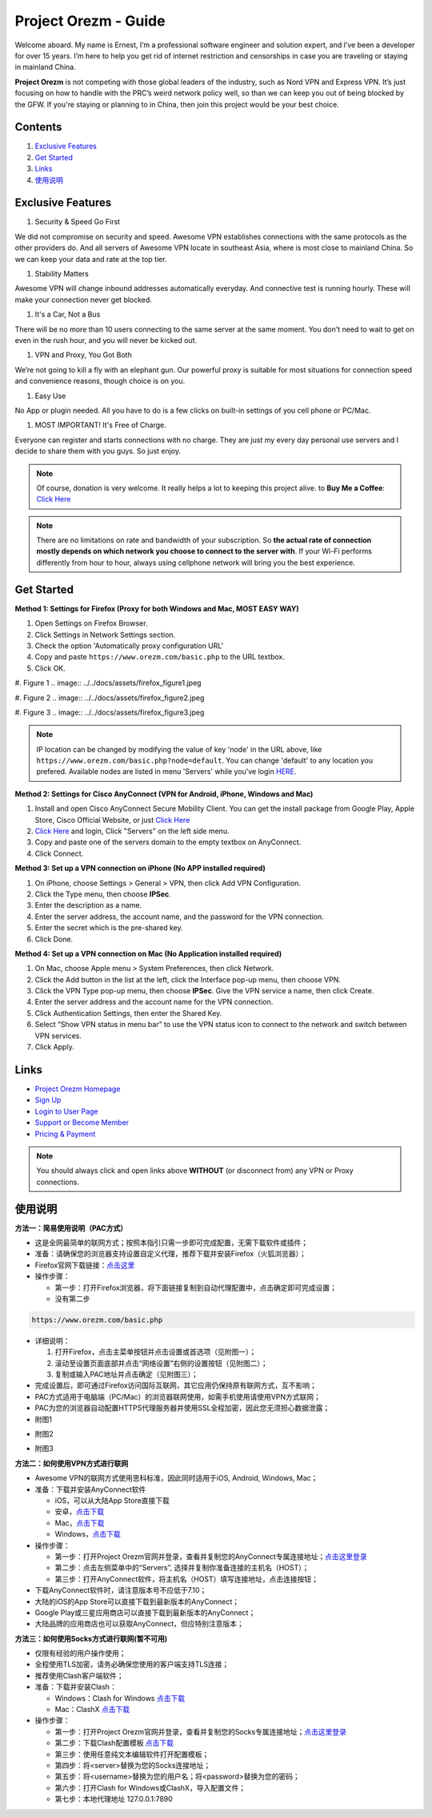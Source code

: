 Project Orezm - Guide
=====================

Welcome aboard. My name is Ernest, I’m a professional software engineer and solution expert, and I’ve been a developer for over 15 years. I’m here to help you get rid of internet restriction and censorships in case you are traveling or staying in mainland China. 

**Project Orezm** is not competing with those global leaders of the industry, such as Nord VPN and Express VPN. It’s just focusing on how to handle with the PRC’s weird network policy well, so than we can keep you out of being blocked by the GFW. If you're staying or planning to in China, then join this project would be your best choice.

Contents
--------

#. `Exclusive Features`_
#. `Get Started`_
#. `Links`_
#. `使用说明`_

..  _Exclusive Features:

Exclusive Features
------------------

#. Security & Speed Go First

We did not compromise on security and speed. Awesome VPN establishes connections with the same protocols as the other providers do. And all servers of Awesome VPN locate in southeast Asia, where is most close to mainland China. So we can keep your data and rate at the top tier.

#. Stability Matters

Awesome VPN will change inbound addresses automatically everyday. And connective test is running hourly. These will make your connection never get blocked.

#. It's a Car, Not a Bus

There will be no more than 10 users connecting to the same server at the same moment. You don't need to wait to get on even in the rush hour, and you will never be kicked out.

#. VPN and Proxy, You Got Both

We’re not going to kill a fly with an elephant gun. Our powerful proxy is suitable for most situations for connection speed and convenience reasons, though choice is on you.

#. Easy Use

No App or plugin needed. All you have to do is a few clicks on built-in settings of you cell phone or PC/Mac.

#. MOST IMPORTANT! It's Free of Charge.

Everyone can register and starts connections with no charge. They are just my every day personal use servers and I decide to share them with you guys. So just enjoy.


.. note::
    Of course, donation is very welcome. It really helps a lot to keeping this project alive. 
    to **Buy Me a Coffee**: `Click Here <https://www.buymeacoffee.com/orezm>`_

.. note::

    There are no limitations on rate and bandwidth of your subscription. So **the actual rate of connection mostly depends on which network you choose to connect to the server with**. If your Wi-Fi performs differently from hour to hour, always using cellphone network will bring you the best experience.


..  _Get Started:

Get Started
-----------

**Method 1: Settings for Firefox (Proxy for both Windows and Mac, MOST EASY WAY)**

#. Open Settings on Firefox Browser.

#. Click Settings in Network Settings section.

#. Check the option 'Automatically proxy configuration URL'

#. Copy and paste ``https://www.orezm.com/basic.php`` to the URL textbox.

#. Click OK. 

#. Figure 1
.. image:: ../../docs/assets/firefox_figure1.jpeg

#. Figure 2
.. image:: ../../docs/assets/firefox_figure2.jpeg

#. Figure 3
.. image:: ../../docs/assets/firefox_figure3.jpeg

.. note::

    IP location can be changed by modifying the value of key 'node' in the URL above, like ``https://www.orezm.com/basic.php?node=default``. You can change 'default' to any location you prefered. Available nodes are listed in menu 'Servers' while you've login `HERE <https://www.orezm.com/wp-login.php>`_.

**Method 2: Settings for Cisco AnyConnect (VPN for Android, iPhone, Windows and Mac)**

#. Install and open Cisco AnyConnect Secure Mobility Client. You can get the install package from Google Play, Apple Store, Cisco Official Website, or just  `Click Here <https://github.com/orezm/avc/releases/tag/downloads>`_

#. `Click Here <https://www.orezm.com/wp-login.php>`_ and login, Click "Servers" on the left side menu.

#. Copy and paste one of the servers domain to the empty textbox on AnyConnect. 

#. Click Connect.


**Method 3: Set up a VPN connection on iPhone (No APP installed required)**

#. On iPhone, choose Settings > General > VPN, then click Add VPN Configuration.

#. Click the Type menu, then choose **IPSec**.

#. Enter the description as a name.

#. Enter the server address, the account name, and the password for the VPN connection.

#. Enter the secret which is the pre-shared key.

#. Click Done.


**Method 4: Set up a VPN connection on Mac (No Application installed required)**

#. On Mac, choose Apple menu > System Preferences, then click Network.

#. Click the Add button in the list at the left, click the Interface pop-up menu, then choose VPN.

#. Click the VPN Type pop-up menu, then choose **IPSec**. Give the VPN service a name, then click Create.

#. Enter the server address and the account name for the VPN connection.

#. Click Authentication Settings, then enter the Shared Key.

#. Select “Show VPN status in menu bar” to use the VPN status icon to connect to the network and switch between VPN services.

#. Click Apply.

..  _Links:

Links
-----

* `Project Orezm Homepage <https://www.orezm.com>`_

* `Sign Up <https://www.orezm.com/wp-login.php?action=register>`_

* `Login to User Page <https://www.orezm.com/wp-login.php>`_

* `Support or Become Member <https://www.buymeacoffee.com/orezm>`_

* `Pricing & Payment <https://www.orezm.com/my/payment/>`_

.. note::

    You should always click and open links above **WITHOUT** (or disconnect from) any VPN or Proxy connections.

..  _使用说明:

使用说明
-------

**方法一：简易使用说明（PAC方式）**

* 这是全网最简单的联网方式；按照本指引只需一步即可完成配置，无需下载软件或插件；
* 准备：请确保您的浏览器支持设置自定义代理，推荐下载并安装Firefox（火狐浏览器）；
* Firefox官网下载链接：`点击这里 <https://www.mozilla.org/zh-CN/firefox/>`_
* 操作步骤：

  * 第一步：打开Firefox浏览器，将下面链接复制到自动代理配置中，点击确定即可完成设置；
  * 没有第二步

.. code:: txt

  https://www.orezm.com/basic.php
  

* 详细说明：

  #. 打开Firefox，点击主菜单按钮并点击设置或首选项（见附图一）；
  #. 滚动至设置页面底部并点击“网络设置”右侧的设置按钮（见附图二）；
  #. 复制或输入PAC地址并点击确定（见附图三）；
  
* 完成设置后，即可通过Firefox访问国际互联网，其它应用仍保持原有联网方式，互不影响；
* PAC方式适用于电脑端（PC/Mac）的浏览器联网使用，如需手机使用请使用VPN方式联网；
* PAC为您的浏览器自动配置HTTPS代理服务器并使用SSL全程加密，因此您无须担心数据泄露；

* 附图1
.. image:: ../../docs/assets/firefox_figure1.jpeg

* 附图2
.. image:: ../../docs/assets/firefox_figure2.jpeg

* 附图3
.. image:: ../../docs/assets/firefox_figure3.jpeg


**方法二：如何使用VPN方式进行联网**

* Awesome VPN的联网方式使用思科标准，因此同时适用于iOS, Android, Windows, Mac；
* 准备：下载并安装AnyConnect软件

  * iOS，可以从大陆App Store直接下载
  * 安卓，`点击下载 <https://github.com/orezm/avc/releases/download/downloads/AnyConnect.apk>`_
  * Mac，`点击下载 <https://github.com/orezm/avc/releases/download/downloads/anyconnect-macos-4.10.01075-predeploy-k9.dmg>`_
  * Windows，`点击下载 <https://github.com/orezm/avc/releases/download/downloads/anyconnect-win-4.10.01075-predeploy-k9.zip>`_

* 操作步骤：

  * 第一步：打开Project Orezm官网并登录，查看并复制您的AnyConnect专属连接地址；`点击这里登录 <https://www.orezm.com/wp-login.php>`_
  * 第二步：点击左侧菜单中的“Servers”, 选择并复制你准备连接的主机名（HOST）；
  * 第三步：打开AnyConnect软件，将主机名（HOST）填写连接地址，点击连接按钮；

* 下载AnyConnect软件时，请注意版本号不应低于7.10；
* 大陆的iOS的App Store可以直接下载到最新版本的AnyConnect；
* Google Play或三星应用商店可以直接下载到最新版本的AnyConnect；
* 大陆品牌的应用商店也可以获取AnyConnect，但应特别注意版本；


**方法三：如何使用Socks方式进行联网(暂不可用)**

* 仅限有经验的用户操作使用；
* 全程使用TLS加密，请务必确保您使用的客户端支持TLS连接；
* 推荐使用Clash客户端软件；
* 准备：下载并安装Clash：

  * Windows：Clash for Windows `点击下载 <https://github.com/orezm/avc/releases/download/downloads/anyconnect-win-4.10.01075-predeploy-k9.zip>`_
  * Mac：ClashX `点击下载 <https://github.com/orezm/avc/releases/download/downloads/ClashX.dmg>`_

* 操作步骤：

  * 第一步：打开Project Orezm官网并登录，查看并复制您的Socks专属连接地址；`点击这里登录 <https://www.orezm.com/my>`_
  * 第二步：下载Clash配置模板 `点击下载 <https://github.com/orezm/avc/releases/download/downloads/config.yaml>`_
  * 第三步：使用任意纯文本编辑软件打开配置模板；
  * 第四步：将<server>替换为您的Socks连接地址；
  * 第五步：将<username>替换为您的用户名；将<password>替换为您的密码；
  * 第六步：打开Clash for Windows或ClashX，导入配置文件；
  * 第七步：本地代理地址 127.0.0.1:7890
